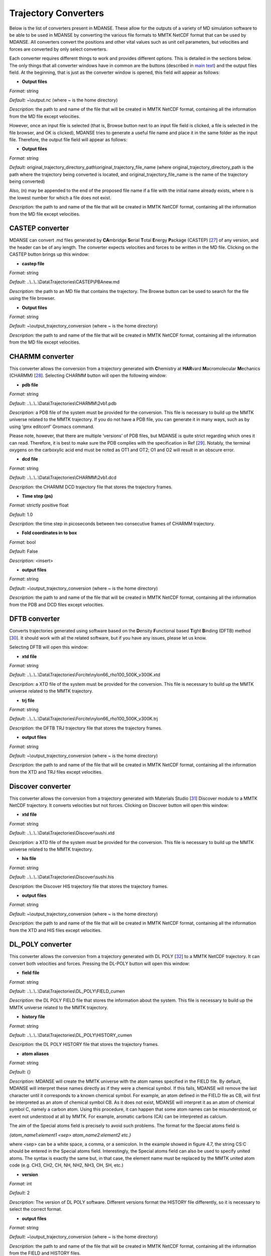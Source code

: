 
Trajectory Converters
=====================

Below is the list of converters present in MDANSE. These allow for the
outputs of a variety of MD simulation software to be able to be used in
MDANSE by converting the various file formats to MMTK NetCDF format that
can be used by MDANSE. All converters convert the positions and other
vital values such as unit cell parameters, but velocities and forces are
converted by only select converters.

Each converter requires different things to work and provides different
options. This is detailed in the sections below. The only things that
all converter windows have in common are the buttons (described in `main
text <#_Trajectory_converter>`__) and the output files field. At the
beginning, that is just as the converter window is opened, this field
will appear as follows:

.. image:: ./Pictures/100000010000026200000041B5878AC6986B511E.png
   :width: 15.921cm
   :height: 1.697cm

-  **Output files**

*Format:* string

*Default:* ~\\output.nc (where ~ is the home directory)

*Description:* the path to and name of the file that will be created in
MMTK NetCDF format, containing all the information from the MD file
except velocities.

However, once an input file is selected (that is, Browse button next to
an input file field is clicked, a file is selected in the file browser,
and OK is clicked), MDANSE tries to generate a useful file name and
place it in the same folder as the input file. Therefore, the output
file field will appear as follows:

.. image:: ./Pictures/1000000100000300000000943C654743BE929242.png
   :width: 15.921cm
   :height: 3.067cm

-  **Output files**

*Format:* string

*Default:*
original_trajectory_directory_path\\original_trajectory_file_name (where
original_trajectory_directory_path is the path where the trajectory
being converted is located, and original_trajectory_file_name is the
name of the trajectory being converted)

Also, (n) may be appended to the end of the proposed file name if a file
with the initial name already exists, where n is the lowest number for
which a file does not exist.

*Description:* the path to and name of the file that will be created in
MMTK NetCDF format, containing all the information from the MD file
except velocities.

CASTEP converter
~~~~~~~~~~~~~~~~

MDANSE can convert .md files generated by **CA**\ mbridge **S**\ erial
**T**\ otal **E**\ nergy **P**\ ackage (CASTEP)
[`27 <#SignetBibliographie_027>`__] of any version, and the header can
be of any length. The converter expects velocities and forces to be
written in the MD file. Clicking on the CASTEP button brings up this
window:

.. image:: ./Pictures/10000001000003150000015759A83DDB0249EC5C.png
   :width: 12.638cm
   :height: 5.405cm

-  **castep file**

*Format:* string

*Default:* ..\\..\\..\\Data\\Trajectories\\CASTEP\\PBAnew.md

*Description:* the path to an MD file that contains the trajectory. The
Browse button can be used to search for the file using the file browser.

-  **Output files**

*Format:* string

*Default:* ~\\output_trajectory_conversion (where ~ is the home
directory)

*Description:* the path to and name of the file that will be created in
MMTK NetCDF format, containing all the information from the MD file
except velocities.

CHARMM converter
~~~~~~~~~~~~~~~~

This converter allows the conversion from a trajectory generated with
**C**\ hemistry at **HAR**\ vard **M**\ acromolecular **M**\ echanics
(CHARMM) [`28 <#SignetBibliographie_028>`__]. Selecting CHARMM button
will open the following window:

.. image:: ./Pictures/10000001000003150000025696FDB61E670AE025.png
   :width: 13.899cm
   :height: 10.534cm

-  **pdb file**

*Format:* string

*Default:* ..\\..\\..\\Data\\Trajectories\\CHARMM\\2vb1.pdb

*Description:* a PDB file of the system must be provided for the
conversion. This file is necessary to build up the MMTK universe related
to the MMTK trajectory. If you do not have a PDB file, you can generate
it in many ways, such as by using ‘gmx editconf’ Gromacs command.

Please note, however, that there are multiple ‘versions’ of PDB files,
but MDANSE is quite strict regarding which ones it can read. Therefore,
it is best to make sure the PDB complies with the specification in Ref
[`29 <#SignetBibliographie_029>`__]. Notably, the terminal oxygens on
the carboxylic acid end must be noted as OT1 and OT2; O1 and O2 will
result in an obscure error.

-  **dcd file**

*Format:* string

*Default:* ..\\..\\..\\Data\\Trajectories\\CHARMM\\2vb1.dcd

*Description:* the CHARMM DCD trajectory file that stores the trajectory
frames.

-  **Time step (ps)**

*Format:* strictly positive float

*Default:* 1.0

*Description:* the time step in picoseconds between two consecutive
frames of CHARMM trajectory.

-  **Fold coordinates in to box**

*Format:* bool

*Default:* False

*Description:* <insert>

-  **output files**

*Format:* string

*Default:* ~\\output_trajectory_conversion (where ~ is the home
directory)

*Description:* the path to and name of the file that will be created in
MMTK NetCDF format, containing all the information from the PDB and DCD
files except velocities.

DFTB converter
~~~~~~~~~~~~~~

Converts trajectories generated using software based on the
**D**\ ensity **F**\ unctional based **T**\ ight **B**\ inding (DFTB)
method [`30 <#SignetBibliographie_030>`__]. It should work with all the
related software, but if you have any issues, please let us know.

Selecting DFTB will open this window:

.. image:: ./Pictures/10000001000003140000015850B81A8826C6B772.png
   :width: 13.106cm
   :height: 5.689cm

-  **xtd file**

*Format:* string

*Default:*
..\\..\\..\\Data\\Trajectories\\Forcite\\nylon66_rho100_500K_v300K.xtd

*Description:* a XTD file of the system must be provided for the
conversion. This file is necessary to build up the MMTK universe related
to the MMTK trajectory.

-  **trj file**

*Format:* string

*Default:*
..\\..\\..\\Data\\Trajectories\\Forcite\\nylon66_rho100_500K_v300K.trj

*Description:* the DFTB TRJ trajectory file that stores the trajectory
frames.

-  **output files**

*Format:* string

*Default:* ~\\output_trajectory_conversion (where ~ is the home
directory)

*Description:* the path to and name of the file that will be created in
MMTK NetCDF format, containing all the information from the XTD and TRJ
files except velocities.

Discover converter
~~~~~~~~~~~~~~~~~~

This converter allows the conversion from a trajectory generated with
Materials Studio [`31 <#SignetBibliographie_031>`__] Discover module to
a MMTK NetCDF trajectory. It converts velocities but not forces.
Clicking on Discover button will open this window:

.. image:: ./Pictures/10000001000003150000014DDFE5CA44B547B43C.png
   :width: 12.903cm
   :height: 5.447cm

-  **xtd file**

*Format:* string

*Default:* ..\\..\\..\\Data\\Trajectories\\Discover\\sushi.xtd

*Description:* a XTD file of the system must be provided for the
conversion. This file is necessary to build up the MMTK universe related
to the MMTK trajectory.

-  **his file**

*Format:* string

*Default:* ..\\..\\..\\Data\\Trajectories\\Discover\\sushi.his

*Description:* the Discover HIS trajectory file that stores the
trajectory frames.

-  **output files**

*Format:* string

*Default:* ~\\output_trajectory_conversion (where ~ is the home
directory)

*Description:* the path to and name of the file that will be created in
MMTK NetCDF format, containing all the information from the XTD and HIS
files except velocities.

DL_POLY converter
~~~~~~~~~~~~~~~~~

This converter allows the conversion from a trajectory generated with DL
POLY [`32 <#SignetBibliographie_032>`__] to a MMTK NetCDF trajectory. It
can convert both velocities and forces. Pressing the DL-POLY button will
open this window:

.. image:: ./Pictures/1000000100000317000001CD6129CD4A142CB73E.png
   :width: 13.31cm
   :height: 7.826cm

-  **field file**

*Format:* string

*Default:* ..\\..\\..\\Data\\Trajectories\\DL_POLY\\FIELD_cumen

*Description:* the DL POLY FIELD file that stores the information about
the system. This file is necessary to build up the MMTK universe related
to the MMTK trajectory.

-  **history file**

*Format:* string

*Default:* ..\\..\\..\\Data\\Trajectories\\DL_POLY\\HISTORY_cumen

*Description:* the DL POLY HISTORY file that stores the trajectory
frames.

-  **atom aliases**

*Format:* string

*Default:* {}

*Description:* MDANSE will create the MMTK universe with the atom names
specified in the FIELD file. By default, MDANSE will interpret these
names directly as if they were a chemical symbol. If this fails, MDANSE
will remove the last character until it corresponds to a known chemical
symbol. For example, an atom defined in the FIELD file as CB, will first
be interpreted as an atom of chemical symbol CB. As it does not exist,
MDANSE will interpret it as an atom of chemical symbol C, namely a
carbon atom. Using this procedure, it can happen that some atom names
can be misunderstood, or event not understood at all by MMTK. For
example, aromatic carbons (CA) can be interpreted as calcium.

The aim of the Special atoms field is precisely to avoid such problems.
The format for the Special atoms field is

*{atom_name1:element1 <sep> atom_name2:element2 etc.}*

where <sep> can be a white space, a comma, or a semicolon. In the
example showed in figure 4.7, the string CS:C should be entered in the
Special atoms field. Interestingly, the Special atoms field can also be
used to specify united atoms. The syntax is exactly the same but, in
that case, the element name must be replaced by the MMTK united atom
code (e.g. CH3, CH2, CH, NH, NH2, NH3, OH, SH, etc.)

-  **version**

*Format:* int

*Default:* 2

*Description:* The version of DL POLY software. Different versions
format the HISTORY file differently, so it is necessary to select the
correct format.

-  **output files**

*Format:* string

*Default:* ~\\output_trajectory_conversion (where ~ is the home
directory)

*Description:* the path to and name of the file that will be created in
MMTK NetCDF format, containing all the information from the FIELD and
HISTORY files.

DMol converter
~~~~~~~~~~~~~~

This converter allows the conversion from a trajectory generated with
Materials Studio [`31 <#SignetBibliographie_031>`__] DMol module to a
MMTK NetCDF trajectory. Clicking on DMol button will open this window:

.. image:: ./Pictures/100000010000031500000151C0FBAB90F30D0BF1.png
   :width: 13.391cm
   :height: 5.719cm

-  **xtd file**

*Format:* string

*Default:* ..\\..\\..\\Data\\Trajectories\\Discover\\sushi.xtd

*Description:* an XTD file of the system must be provided for the
conversion. This file is necessary to build up the MMTK universe related
to the MMTK trajectory.

-  **his file**

*Format:* string

*Default:* ..\\..\\..\\Data\\Trajectories\\Discover\\sushi.his

*Description:* the DMol HIS trajectory file that stores the trajectory
frames.

-  **output files**

*Format:* string

*Default:* ~\\output_trajectory_conversion (where ~ is the home
directory)

*Description:* the path to and name of the file that will be created in
MMTK NetCDF format, containing all the information from the XTD and HIS
files except velocities.

Forcite converter
~~~~~~~~~~~~~~~~~

This converter allows for the conversion from a trajectory generated
with Materials Studio [`31 <#SignetBibliographie_031>`__] Forcite module
to a MMTK NetCDF trajectory. It can convert both velocities and forces,
if present. Clicking on DMol button will open this window:

.. image:: ./Pictures/1000000100000316000001524D8DC11569DB0A6A.png
   :width: 13.391cm
   :height: 5.72cm

-  **xtd file**

*Format:* string

*Default:*
..\\..\\..\\Data\\Trajectories\\Forcite\\nylon66_rho100_500K_v300K.xtd

*Description:* a XTD file of the system must be provided for the
conversion. This file is necessary to build up the MMTK universe related
to the MMTK trajectory.

-  **trj file**

*Format:* string

*Default:*
..\\..\\..\\Data\\Trajectories\\Forcite\\nylon66_rho100_500K_v300K.trj

*Description:* the Forcite TRJ trajectory file that stores the
trajectory frames.

-  **output files**

*Format:* string

*Default:* ~\\output_trajectory_conversion (where ~ is the home
directory)

*Description:* the path to and name of the file that will be created in
MMTK NetCDF format, containing all the information from the XTD and HIS
files except velocities.

Generic converter
~~~~~~~~~~~~~~~~~

Converts a trajectory written in ASCII to an MMTK NetCDF file, including
both velocities and forces if present. This is useful if you have a
trajectory from a software not currently supported by MDANSE. An example
of such ASCII file can be found by clicking on Help in the window that
appears when Generic is selected:

.. image:: ./Pictures/100000010000031500000109AFEC778397C1B933.png
   :width: 13.573cm
   :height: 4.558cm

-  **gt file**

*Format:* string

*Default*: ..\\..\\..\\Data\\Trajectories\\Generic\\test.gt

*Description: path to* an ASCII trajectory file that will be converted
to MMTK NetCDF format.

-  **output files**

*Format:* string

*Default:* ~\\output_trajectory_conversion (where ~ is the home
directory)

*Description:* the path to and name of the file that will be created in
MMTK NetCDF format, containing all the information from the XTD and HIS
files except velocities.

Gromacs converter
~~~~~~~~~~~~~~~~~

Converts a trajectory generated by the Gromacs software
[`33 <#SignetBibliographie_033>`__] into MMTK NetCDF format. A PDF file
containing the data about the initial configuration must be provided,
along with a trajectory in either an XTC, or, since version 1.6.0, a TRR
format. The latter format supports velocity reading. Selecting Gromacs
opens the following window:

.. image:: ./Pictures/100000010000030F00000180568EF39BEE35B86C.png
   :width: 15.921cm
   :height: 7.807cm

-  **pdb file**

*Format:* string

*Default:* ..\\..\\..\\Data\\Trajectories\\Gromacs\\md.pdb

*Description:* a PDB file of the system must be provided for the
conversion. This file is necessary to build up the MMTK universe related
to the MMTK trajectory. If you do not have a PDB file, you can generate
it in many ways, such as by using ‘gmx editconf’ Gromacs command.

Please note, however, that there are multiple ‘versions’ of PDB files,
but MDANSE is quite strict regarding which ones it can read. Therefore,
it is best to make sure the PDB complies with the specification in Ref
[`29 <#SignetBibliographie_029>`__]. Notably, the terminal oxygens on
the carboxylic acid end must be noted as OT1 and OT2; O1 and O2 will
result in an obscure error.

-  **xtc or trr file**

*Format:* string

*Default:* ..\\..\\..\\Data\\Trajectories\\Gromacs\\md.xtc

*Description:* the Gromacs XTC or TRR trajectory file that stores the
trajectory frames.

-  **Fold coordinates in to box**

*Format:* bool

*Default:* False

*Description:* <insert>

-  **output files**

*Format:* string

*Default:* ~\\output_trajectory_conversion (where ~ is the home
directory)

*Description:* the path to and name of the file that will be created in
MMTK NetCDF format, containing all the information from the PDB and DCD
files except velocities.

LAMMPS converter
~~~~~~~~~~~~~~~~

Converts trajectories generated by **L**\ arge-scale
**A**\ tomic/**M**\ olecular **M**\ assively **P**\ arallel
**S**\ imulator (LAMMPS) [`34 <#SignetBibliographie_034>`__] into MMTK
NetCDF format. Selecting LAMMPS opens the following window:

.. image:: ./Pictures/100000010000031600000256CA0AC56F060C39AD.png
   :width: 15.162cm
   :height: 11.441cm

-  **LAMMPS configuration file**

*Format:* string

*Default:*
..\\..\\..\\Data\\Trajectories\\LAMMPS\\glycyl_L_alanine_charmm.config

*Description:* LAMMPS configuration file. It should contain box
dimensions and the masses block.

-  **LAMMPS trajectory file**

*Format:* string

*Default:*
..\\..\\..\\Data\\Trajectories\\LAMMPS\\glycyl_L_alanine_charmm.config

*Description*: a .lammps file that stores the trajectory frames.

-  **mass tolerance (uma)**

*Format:* float

*Default:* 0.001

*Description:* For LAMMPS trajectories, the parameter used to identify
the chemical elements present in the simulated system is the mass.
MDANSE compares the values present in the “Masses” block in the LAMMPS
configuration file with those stored in MDANSE’s own database and
identify an element when both agree between the mass tolerance (the
other input parameter available in the conversion interface). Naturally
the masses appearing in the configuration file should be close to those
in the database, but they are not necessarily the same. For example, the
mass for hydrogen in the database is 1.0079 uma, but you could have a
simulation done with a mass value of 1.008 or 1.01 or even just 1.

A possible solution may be to change the mass tolerance given using this
option. However, as the MDANSE database contains the masses of all the
isotopes, if the tolerance is such that more than one isotope can be
assigned, the converter will also fail. Therefore, the safest solution
is to check the values of the masses in the MDANSE database and modify
the LAMMPS configuration file to use the same masses.

-  **smart mass association**

*Format:* bool

*Default:* True

*Description:* If this is set to True and there are two or more elements
in the MDANSE database within the tolerance of the LAMMPS mass (ie. If
there is more than one match), MDANSE will not fail with an error but
instead match the element from the database that most closely matches
the mass in the LAMMPS .config file.

-  **Time step (fs)**

*Format:* strictly positive float

*Default:* 1.0

*Description:* the time step in **femtoseconds** between two consecutive
frames of the LAMMPS trajectory.

-  **Number of time steps**

*Format:* strictly positive int

*Default:* 0

*Description:* the number of steps you want to convert. If this is set
to 0, MDANSE will convert all the frames in the trajectory.

-  **output files**

*Format:* string

*Default:* ~\\output_trajectory_conversion (where ~ is the home
directory)

*Description:* the path to and name of the file that will be created in
MMTK NetCDF format, containing all the information from the PDB and DCD
files except velocities.

NAMD converter
~~~~~~~~~~~~~~

Converts a trajectory generated with **NA**\ noscale **M**\ olecular
**D**\ ynamics (NAMD) [`35 <#SignetBibliographie_035>`__] to an MMTK
NetCDF trajectory. Selecting NAMD opens the following window:

.. image:: ./Pictures/1000000100000315000001D3B4813D4CD3F2A528.png
   :width: 15.84cm
   :height: 9.423cm

-  **pdb file**

*Format:* string

*Default:* ..\\..\\..\\Data\\Trajectories\\CHARMM\\2vb1.pdb

*Description:* a PDB file of the system must be provided for the
conversion. This file is necessary to build up the MMTK universe related
to the MMTK trajectory.

Please note, however, that there are multiple ‘versions’ of PDB files,
but MDANSE is quite strict regarding which ones it can read. Therefore,
it is best to make sure the PDB complies with the specification in Ref
[`29 <#SignetBibliographie_029>`__]. Notably, the terminal oxygens on
the carboxylic acid end must be noted as OT1 and OT2; O1 and O2 will
result in an obscure error.

-  **dcd file**

*Format:* string

*Default:* ..\\..\\..\\Data\\Trajectories\\CHARMM\\2vb1.dcd

*Description:* the NAMD DCD trajectory file that stores the trajectory
frames.

-  **Time step (ps)**

*Format:* strictly positive float

*Default:* 1.0

*Description:* the time step in **picoseconds** between two consecutive
frames of CHARMM trajectory.

-  **Fold coordinates in to box**

*Format:* bool

*Default:* False

*Description:* <insert>

-  **output files**

*Format:* string

*Default:* ~\\output_trajectory_conversion (where ~ is the home
directory)

*Description:* the path to and name of the file that will be created in
MMTK NetCDF format, containing all the information from the PDB and DCD
files except velocities.

PDB converter
~~~~~~~~~~~~~

MDANSE can convert standalone PDB files into MMTK NetCDF. However, of
the variety of PDB format, MMTK is capable of parsing only some; to
ensure that a PDB can be read, it should comply with the specification
in Ref [`29 <#SignetBibliographie_029>`__]. To do that, select PDB, and
the following window will open:

.. image:: ./Pictures/1000000100000317000001943BEFBB02AB5D45DD.png
   :width: 13.189cm
   :height: 6.796cm

-  **pdb file**

*Format:* string

*Default:* ..\\..\\..\\Data\\Trajectories\\CHARMM\\2vb1.pdb

*Description:* a PDB file of the system must be provided for the
conversion. This file is necessary to build up the MMTK universe related
to the MMTK trajectory. If you do not have a PDB file, you can generate
it in many ways, such as by using ‘gmx editconf’ Gromacs command.

Please note, however, that there are multiple ‘versions’ of PDB files,
but MDANSE is quite strict regarding which ones it can read. Therefore,
it is best to make sure the PDB complies with the specification in Ref
[`29 <#SignetBibliographie_029>`__]. Notably, the terminal oxygens on
the carboxylic acid end must be noted as OT1 and OT2; O1 and O2 will
result in an obscure error.

-  **nb frame**

*Format:* int int int

*Default:* 0 2 1

*Description:* The selection of frames that will be converted. The
frames specified in both ‘from’ and ‘to’ are included (ie. by default
frames 0, 1, and 2 are converted). The ‘by step of’ field specifies the
periodicity of which frames are skipped, ie. if it is 1, every frame is
converted, if it is 2, every other is converted, etc.

-  **Time step (ps)**

*Format:* strictly positive float

*Default:* 1.0

*Description:* the time step in **picoseconds** between two consecutive
frames of CHARMM trajectory.

-  **output files**

*Format:* string

*Default:* ~\\output_trajectory_conversion (where ~ is the home
directory)

*Description:* the path to and name of the file that will be created in
MMTK NetCDF format, containing all the information from the PDB file
except velocities.

VASP converter
~~~~~~~~~~~~~~

Converts a trajectory generated with **V**\ ienna **A**\ b-initio
**S**\ imulation **P**\ ackage (`VASP <https://www.vasp.at/>`__) to an
MMTK NetCDF trajectory. Only trajectories created with VASP version 5 or
higher can be converted. Selecting VASP opens the following window:

.. image:: ./Pictures/100000010000031400000162FCE1F445A5063084.png
   :width: 13.818cm
   :height: 6.205cm

-  **xdatcar file**

*Format:* string

*Default:* ..\\..\\..\\Data\\Trajectories\\VASP\\XDATCAR_version5

*Description:* an XDATCAR file storing a trajectory.

-  **Time step (ps)**

*Format:* strictly positive float

*Default:* 1.0

*Description:* the time step in **picoseconds** between two consecutive
frames of CHARMM trajectory.

-  **output files**

*Format:* string

*Default:* ~\\output_trajectory_conversion (where ~ is the home
directory)

*Description:* the path to and name of the file that will be created in
MMTK NetCDF format, containing all the information from the PDB file
except velocities.

XPLOR converter
~~~~~~~~~~~~~~~

Converts a trajectory generated by X-PLOR into the MMTK NetCDF format.
Selecting XPLOR opens the following window:

.. image:: ./Pictures/1000000100000316000001DD1886B5FEBC0A0CA9.png
   :width: 14.081cm
   :height: 8.5cm

-  **pdb file**

*Format:* string

*Default:* ..\\..\\..\\Data\\Trajectories\\CHARMM\\2vb1.pdb

*Description:* a PDB file of the system must be provided for the
conversion. This file is necessary to build up the MMTK universe related
to the MMTK trajectory.

Please note, however, that there are multiple ‘versions’ of PDB files,
but MDANSE is quite strict regarding which ones it can read. Therefore,
it is best to make sure the PDB complies with the specification in Ref
*[*\ `29 <#SignetBibliographie_029>`__\ *]*. Notably, the terminal
oxygens on the carboxylic acid end must be noted as OT1 and OT2; O1 and
O2 will result in an obscure error.

-  **dcd file**

*Format:* string

*Default:* ..\\..\\..\\Data\\Trajectories\\CHARMM\\2vb1.dcd

*Description:* an X-PLOR DCD trajectory file that stores the trajectory
frames.

-  **Time step (ps)**

*Format:* strictly positive float

*Default:* 1.0

*Description:* the time step in **picoseconds** between two consecutive
frames of CHARMM trajectory.

-  **Fold coordinates in to box**

*Format:* bool

*Default:* False

*Description:* <insert>

-  **output files**

*Format:* string

*Default:* ~\\output_trajectory_conversion (where ~ is the home
directory)

*Description:* the path to and name of the file that will be created in
MMTK NetCDF format, containing all the information from the PDB and DCD
files except velocities.

